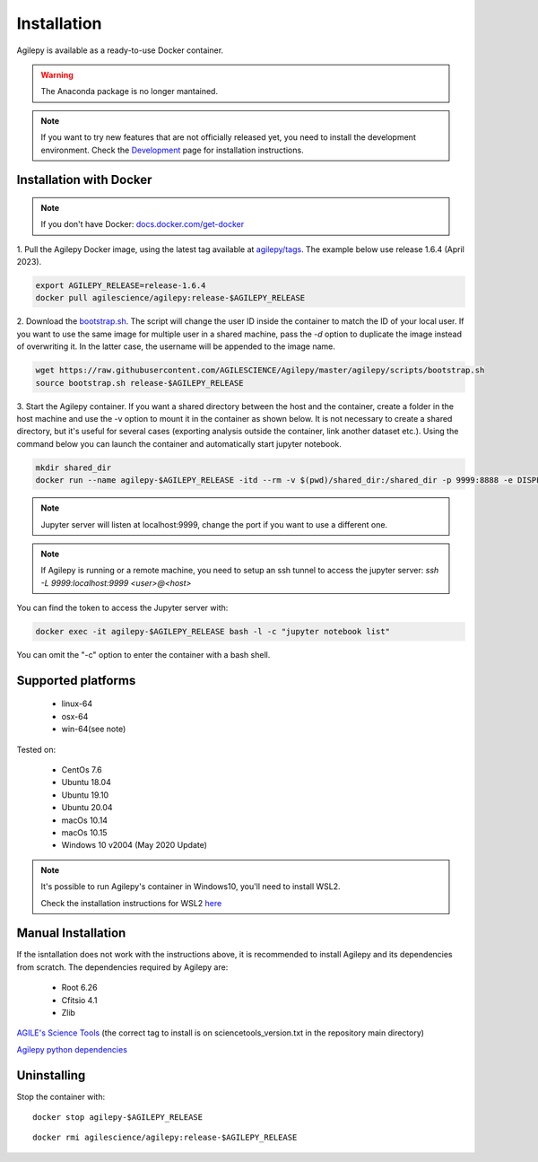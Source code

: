 Installation
============

Agilepy is available as a ready-to-use Docker container.

.. warning:: The Anaconda package is no longer mantained. 

.. note:: If you want to try new features that are not officially released yet, you need to install the development environment. 
          Check the `Development <../help/development.html>`_ page for installation instructions.

Installation with Docker
^^^^^^^^^^^^^^^^^^^^^^^^

.. note:: If you don't have Docker: 
          `docs.docker.com/get-docker <https://docs.docker.com/get-docker/>`_

1. Pull the Agilepy Docker image, using the latest tag available at `agilepy/tags <https://hub.docker.com/r/agilescience/agilepy/tags>`_.
The example below use release 1.6.4 (April 2023).

.. code-block::

    export AGILEPY_RELEASE=release-1.6.4
    docker pull agilescience/agilepy:release-$AGILEPY_RELEASE


2. Download the `bootstrap.sh <https://github.com/AGILESCIENCE/Agilepy/blob/master/agilepy/scripts/bootstrap.sh>`_. 
The script will change the user ID inside the container to match the ID of your local user. If you want to use the same image for multiple user
in a shared machine, pass the `-d` option to duplicate the image instead of overwriting it. In the latter case, the username will be appended to the image name.

.. code-block::

    wget https://raw.githubusercontent.com/AGILESCIENCE/Agilepy/master/agilepy/scripts/bootstrap.sh
    source bootstrap.sh release-$AGILEPY_RELEASE

3. Start the Agilepy container. If you want a shared directory between the host and the container, create a folder in the host machine and use the -v option to mount it in the container as shown below.
It is not necessary to create a shared directory, but it's useful for several cases (exporting analysis outside the container, link another dataset etc.).
Using the command below you can launch the container and automatically start jupyter notebook.

.. code-block::
  
    mkdir shared_dir
    docker run --name agilepy-$AGILEPY_RELEASE -itd --rm -v $(pwd)/shared_dir:/shared_dir -p 9999:8888 -e DISPLAY=$DISPLAY -v /tmp/.X11-unix:/tmp/.X11-unix:rw agilescience/agilepy:release-$AGILEPY_RELEASE bash - l
    
.. note:: Jupyter server will listen at localhost:9999, change the port if you want to use a different one. 
    
.. note:: If Agilepy is running or a remote machine, you need to setup an ssh tunnel to access the jupyter server: `ssh -L 9999:localhost:9999 <user>@<host>`

You can find the token to access the Jupyter server with:

.. code-block::

    docker exec -it agilepy-$AGILEPY_RELEASE bash -l -c "jupyter notebook list"

You can omit the "-c" option to enter the container with a bash shell.


Supported platforms
^^^^^^^^^^^^^^^^^^^

  - linux-64
  - osx-64
  - win-64(see note)

Tested on:

  - CentOs 7.6
  - Ubuntu 18.04
  - Ubuntu 19.10
  - Ubuntu 20.04
  - macOs 10.14
  - macOs 10.15
  - Windows 10 v2004 (May 2020 Update)

.. note:: It's possible to run Agilepy's container in Windows10, you'll need to install WSL2.

          Check the installation instructions for WSL2 `here <https://docs.microsoft.com/en-us/windows/wsl/install-win10>`_


Manual Installation
^^^^^^^^^^^^^^^^^^^

If the isntallation does not work with the instructions above, it is recommended to install Agilepy and its dependencies from scratch.
The dependencies required by Agilepy are:

  - Root 6.26
  - Cfitsio 4.1
  - Zlib

`AGILE's Science Tools <https://github.com/AGILESCIENCE/AGILE-GRID-ScienceTools-Setup/tree/master>`_ (the correct tag to install is on sciencetools_version.txt in the repository main directory)

`Agilepy python dependencies <https://github.com/AGILESCIENCE/Agilepy-recipe/blob/master/recipes/docker/base/requirements.txt>`_


Uninstalling
^^^^^^^^^^^^

Stop the container with:

::

    docker stop agilepy-$AGILEPY_RELEASE

::

    docker rmi agilescience/agilepy:release-$AGILEPY_RELEASE
